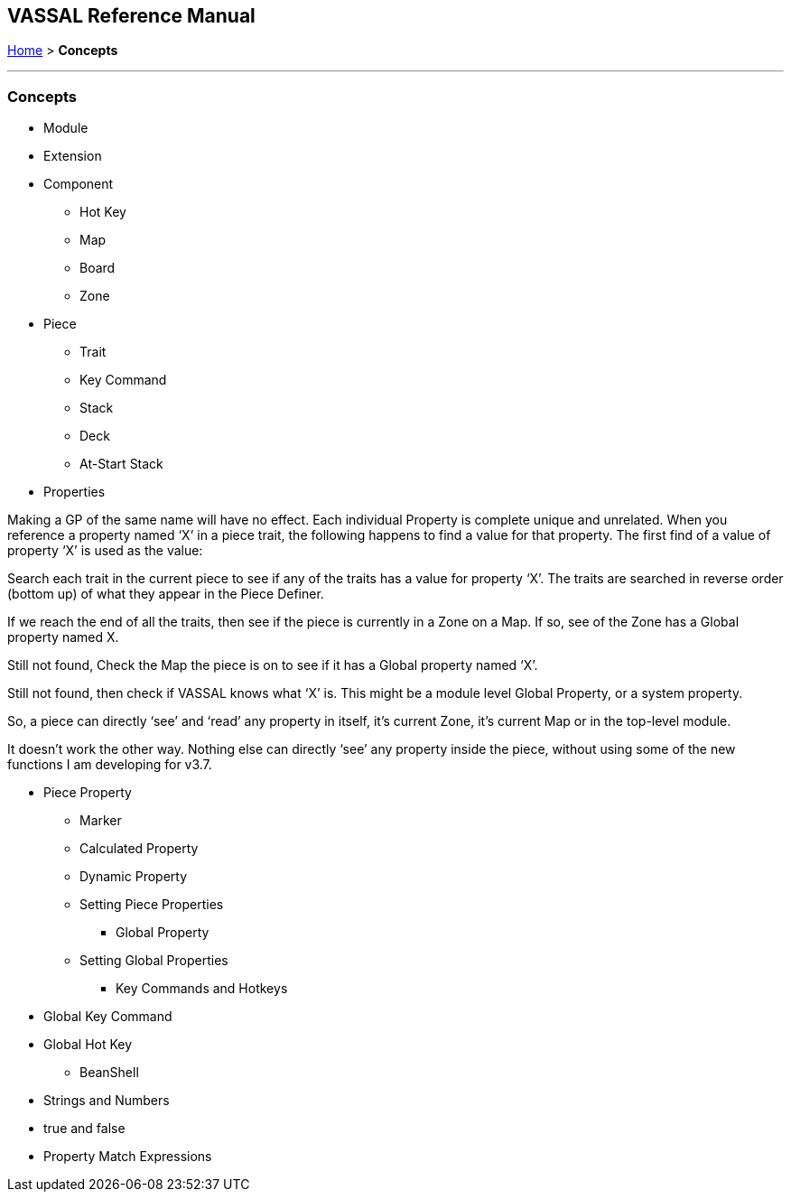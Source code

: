 == VASSAL Reference Manual
[#top]

[.small]#<<index.adoc#toc,Home>> > *Concepts*#

'''''

=== Concepts

* Module

* Extension

* Component

** Hot Key

** Map

** Board

** Zone

* Piece

** Trait

** Key Command

** Stack

** Deck

** At-Start Stack

* Properties

Making a GP of the same name will have no effect. Each individual Property is complete unique and unrelated. When you reference a property named ‘X’ in a piece trait, the following happens to find a value for that property. The first find of a value of property ‘X’ is used as the value:

Search each trait in the current piece to see if any of the traits has a value for property ‘X’. The traits are searched in reverse order (bottom up) of what they appear in the Piece Definer.

If we reach the end of all the traits, then see if the piece is currently in a Zone on a Map. If so, see of the Zone has a Global property named X.

Still not found, Check the Map the piece is on to see if it has a Global property named ‘X’.

Still not found, then check if VASSAL knows what ‘X’ is. This might be a module level Global Property, or a system property.

So, a piece can directly ‘see’ and ‘read’ any property in itself, it’s current Zone, it’s current Map or in the top-level module.

It doesn’t work the other way. Nothing else can directly ‘see’ any property inside the piece, without using some of the new functions I am developing for v3.7.

** Piece Property

*** Marker
*** Calculated Property
*** Dynamic Property
*** Setting Piece Properties

* Global Property
*** Setting Global Properties

* Key Commands and Hotkeys

** Global Key Command

** Global Hot Key


* BeanShell

** Strings and Numbers
** true and false
** Property Match Expressions